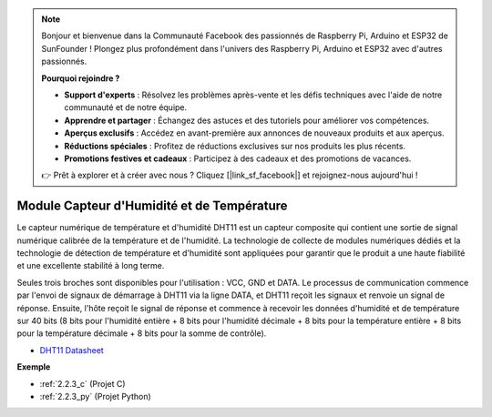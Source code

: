 .. note::

    Bonjour et bienvenue dans la Communauté Facebook des passionnés de Raspberry Pi, Arduino et ESP32 de SunFounder ! Plongez plus profondément dans l'univers des Raspberry Pi, Arduino et ESP32 avec d'autres passionnés.

    **Pourquoi rejoindre ?**

    - **Support d'experts** : Résolvez les problèmes après-vente et les défis techniques avec l'aide de notre communauté et de notre équipe.
    - **Apprendre et partager** : Échangez des astuces et des tutoriels pour améliorer vos compétences.
    - **Aperçus exclusifs** : Accédez en avant-première aux annonces de nouveaux produits et aux aperçus.
    - **Réductions spéciales** : Profitez de réductions exclusives sur nos produits les plus récents.
    - **Promotions festives et cadeaux** : Participez à des cadeaux et des promotions de vacances.

    👉 Prêt à explorer et à créer avec nous ? Cliquez [|link_sf_facebook|] et rejoignez-nous aujourd'hui !

.. _cpn_humiture_sensor:

Module Capteur d'Humidité et de Température
==================================================

.. image:: img/dht11_pic.png
    :width: 400
    :align: center

Le capteur numérique de température et d'humidité DHT11 est un capteur composite qui contient une sortie de signal numérique calibrée de la température et de l'humidité.
La technologie de collecte de modules numériques dédiés et la technologie de détection de température et d'humidité sont appliquées pour garantir que le produit a une haute fiabilité et une excellente stabilité à long terme.

Seules trois broches sont disponibles pour l'utilisation : VCC, GND et DATA.
Le processus de communication commence par l'envoi de signaux de démarrage à DHT11 via la ligne DATA, et DHT11 reçoit les signaux et renvoie un signal de réponse.
Ensuite, l'hôte reçoit le signal de réponse et commence à recevoir les données d'humidité et de température sur 40 bits (8 bits pour l'humidité entière + 8 bits pour l'humidité décimale + 8 bits pour la température entière + 8 bits pour la température décimale + 8 bits pour la somme de contrôle).

.. image:: img/Dht11.png

* `DHT11 Datasheet <https://components101.com/sites/default/files/component_datasheet/DHT11-Temperature-Sensor.pdf>`_

**Exemple**

* :ref:`2.2.3_c` (Projet C)
* :ref:`2.2.3_py` (Projet Python)
